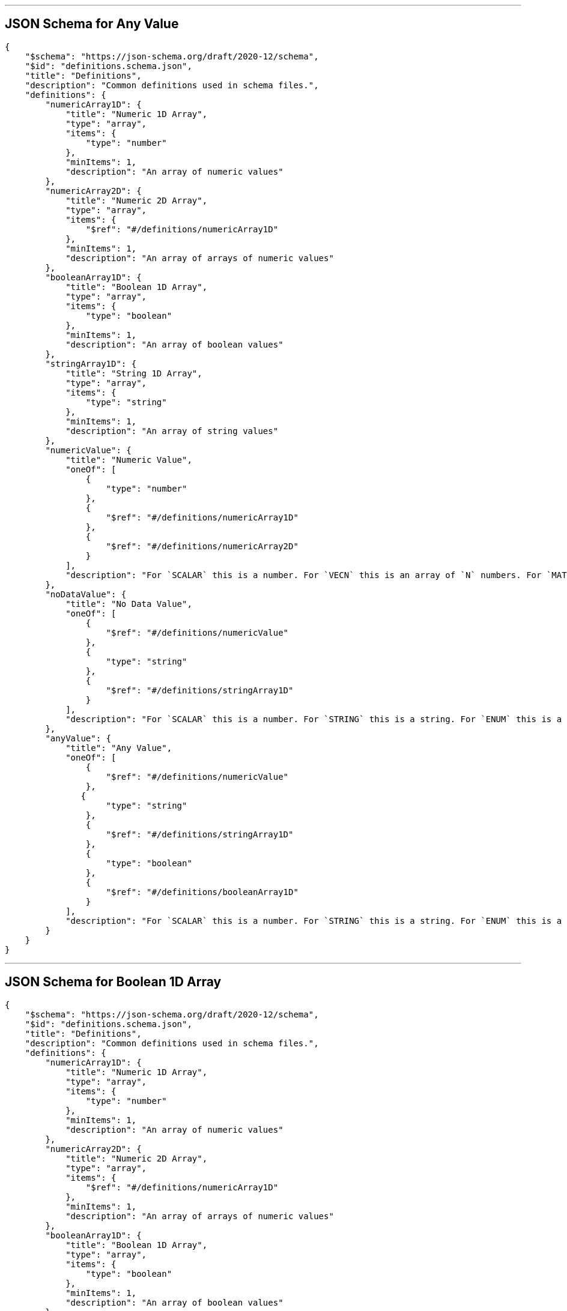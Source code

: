 

'''
[#reference-metadata-schema-definitions-definitions-anyvalue]
== JSON Schema for Any Value

[source,json]
----
{
    "$schema": "https://json-schema.org/draft/2020-12/schema",
    "$id": "definitions.schema.json",
    "title": "Definitions",
    "description": "Common definitions used in schema files.",
    "definitions": {
        "numericArray1D": {
            "title": "Numeric 1D Array",
            "type": "array",
            "items": {
                "type": "number"
            },
            "minItems": 1,
            "description": "An array of numeric values"
        },
        "numericArray2D": {
            "title": "Numeric 2D Array",
            "type": "array",
            "items": {
                "$ref": "#/definitions/numericArray1D"
            },
            "minItems": 1,
            "description": "An array of arrays of numeric values"
        },
        "booleanArray1D": {
            "title": "Boolean 1D Array",
            "type": "array",
            "items": {
                "type": "boolean"
            },
            "minItems": 1,
            "description": "An array of boolean values"
        },
        "stringArray1D": {
            "title": "String 1D Array",
            "type": "array",
            "items": {
                "type": "string"
            },
            "minItems": 1,
            "description": "An array of string values"
        },
        "numericValue": {
            "title": "Numeric Value",
            "oneOf": [
                {
                    "type": "number"
                },
                {
                    "$ref": "#/definitions/numericArray1D"
                },
                {
                    "$ref": "#/definitions/numericArray2D"
                }
            ],
            "description": "For `SCALAR` this is a number. For `VECN` this is an array of `N` numbers. For `MATN` this is an array of `N²` numbers. For fixed-length arrays this is an array of `count` elements of the given `type`."
        },
        "noDataValue": {
            "title": "No Data Value",
            "oneOf": [
                {
                    "$ref": "#/definitions/numericValue"
                },
                {
                    "type": "string"
                },
                {
                    "$ref": "#/definitions/stringArray1D"
                }
            ],
            "description": "For `SCALAR` this is a number. For `STRING` this is a string. For `ENUM` this is a string that must be a valid enum `name`, not an integer value. For `VECN` this is an array of `N` numbers. For `MATN` this is an array of `N²` numbers. For fixed-length arrays this is an array of `count` elements of the given `type`."
        },
        "anyValue": {
            "title": "Any Value",
            "oneOf": [
                {
                    "$ref": "#/definitions/numericValue"
                },
               {
                    "type": "string"
                },
                {
                    "$ref": "#/definitions/stringArray1D"
                },
                {
                    "type": "boolean"
                },
                {
                    "$ref": "#/definitions/booleanArray1D"
                }
            ],
            "description": "For `SCALAR` this is a number. For `STRING` this is a string. For `ENUM` this is a string that must be a valid enum `name`, not an integer value. For `BOOLEAN` this is a boolean. For `VECN` this is an array of `N` numbers. For `MATN` this is an array of `N²` numbers. For fixed-length array this is an array of `count` elements of the given `type`. For variable-length arrays this is an array of any length of the given `type`."
        }
    }
}
----


'''
[#reference-metadata-schema-definitions-definitions-booleanarray1d]
== JSON Schema for Boolean 1D Array

[source,json]
----
{
    "$schema": "https://json-schema.org/draft/2020-12/schema",
    "$id": "definitions.schema.json",
    "title": "Definitions",
    "description": "Common definitions used in schema files.",
    "definitions": {
        "numericArray1D": {
            "title": "Numeric 1D Array",
            "type": "array",
            "items": {
                "type": "number"
            },
            "minItems": 1,
            "description": "An array of numeric values"
        },
        "numericArray2D": {
            "title": "Numeric 2D Array",
            "type": "array",
            "items": {
                "$ref": "#/definitions/numericArray1D"
            },
            "minItems": 1,
            "description": "An array of arrays of numeric values"
        },
        "booleanArray1D": {
            "title": "Boolean 1D Array",
            "type": "array",
            "items": {
                "type": "boolean"
            },
            "minItems": 1,
            "description": "An array of boolean values"
        },
        "stringArray1D": {
            "title": "String 1D Array",
            "type": "array",
            "items": {
                "type": "string"
            },
            "minItems": 1,
            "description": "An array of string values"
        },
        "numericValue": {
            "title": "Numeric Value",
            "oneOf": [
                {
                    "type": "number"
                },
                {
                    "$ref": "#/definitions/numericArray1D"
                },
                {
                    "$ref": "#/definitions/numericArray2D"
                }
            ],
            "description": "For `SCALAR` this is a number. For `VECN` this is an array of `N` numbers. For `MATN` this is an array of `N²` numbers. For fixed-length arrays this is an array of `count` elements of the given `type`."
        },
        "noDataValue": {
            "title": "No Data Value",
            "oneOf": [
                {
                    "$ref": "#/definitions/numericValue"
                },
                {
                    "type": "string"
                },
                {
                    "$ref": "#/definitions/stringArray1D"
                }
            ],
            "description": "For `SCALAR` this is a number. For `STRING` this is a string. For `ENUM` this is a string that must be a valid enum `name`, not an integer value. For `VECN` this is an array of `N` numbers. For `MATN` this is an array of `N²` numbers. For fixed-length arrays this is an array of `count` elements of the given `type`."
        },
        "anyValue": {
            "title": "Any Value",
            "oneOf": [
                {
                    "$ref": "#/definitions/numericValue"
                },
               {
                    "type": "string"
                },
                {
                    "$ref": "#/definitions/stringArray1D"
                },
                {
                    "type": "boolean"
                },
                {
                    "$ref": "#/definitions/booleanArray1D"
                }
            ],
            "description": "For `SCALAR` this is a number. For `STRING` this is a string. For `ENUM` this is a string that must be a valid enum `name`, not an integer value. For `BOOLEAN` this is a boolean. For `VECN` this is an array of `N` numbers. For `MATN` this is an array of `N²` numbers. For fixed-length array this is an array of `count` elements of the given `type`. For variable-length arrays this is an array of any length of the given `type`."
        }
    }
}
----


'''
[#reference-metadata-schema-extension]
== JSON Schema for Extension

[source,json]
----
{
    "$schema": "https://json-schema.org/draft/2020-12/schema",
    "$id": "extension.schema.json",
    "title": "Extension",
    "type": "object",
    "description": "Dictionary object with extension-specific objects.",
    "additionalProperties": {
        "type": "object"
    }
}
----


'''
[#reference-metadata-schema-extras]
== JSON Schema for Extras

[source,json]
----
{
    "$schema": "https://json-schema.org/draft/2020-12/schema",
    "$id": "extras.schema.json",
    "title": "Extras",
    "description": "Application-specific data."
}
----


'''
[#reference-metadata-schema-metadata-entity]
== JSON Schema for Metadata Entity

[source,json]
----
{
    "$schema": "https://json-schema.org/draft/2020-12/schema",
    "$id": "metadataEntity.schema.json",
    "title": "Metadata Entity",
    "$ref": "rootProperty.schema.json",
    "description": "An object containing a reference to a class from a metadata schema, and property values that conform to the properties of that class.",
    "properties": {
        "class": {
            "type": "string",
            "description": "The class that property values conform to. The value must be a class ID declared in the `classes` dictionary of the metadata schema."
        },
        "properties": {
            "type": "object",
            "description": "A dictionary, where each key corresponds to a property ID in the class' `properties` dictionary and each value contains the property values. The type of the value must match the property definition: For `BOOLEAN` use `true` or `false`. For `STRING` use a JSON string. For numeric types use a JSON number. For `ENUM` use a valid enum `name`, not an integer value. For `ARRAY`, `VECN`, and `MATN` types use a JSON array containing values matching the `componentType`. Required properties must be included in this dictionary.",
            "minProperties": 1,
            "additionalProperties": {
                "$ref": "definitions.schema.json#/definitions/anyValue"
            }
        }
    },
    "required": [
        "class"
    ]
}
----


'''
[#reference-metadata-schema-definitions-definitions-numericarray1d]
== JSON Schema for Numeric 1D Array

[source,json]
----
{
    "$schema": "https://json-schema.org/draft/2020-12/schema",
    "$id": "definitions.schema.json",
    "title": "Definitions",
    "description": "Common definitions used in schema files.",
    "definitions": {
        "numericArray1D": {
            "title": "Numeric 1D Array",
            "type": "array",
            "items": {
                "type": "number"
            },
            "minItems": 1,
            "description": "An array of numeric values"
        },
        "numericArray2D": {
            "title": "Numeric 2D Array",
            "type": "array",
            "items": {
                "$ref": "#/definitions/numericArray1D"
            },
            "minItems": 1,
            "description": "An array of arrays of numeric values"
        },
        "booleanArray1D": {
            "title": "Boolean 1D Array",
            "type": "array",
            "items": {
                "type": "boolean"
            },
            "minItems": 1,
            "description": "An array of boolean values"
        },
        "stringArray1D": {
            "title": "String 1D Array",
            "type": "array",
            "items": {
                "type": "string"
            },
            "minItems": 1,
            "description": "An array of string values"
        },
        "numericValue": {
            "title": "Numeric Value",
            "oneOf": [
                {
                    "type": "number"
                },
                {
                    "$ref": "#/definitions/numericArray1D"
                },
                {
                    "$ref": "#/definitions/numericArray2D"
                }
            ],
            "description": "For `SCALAR` this is a number. For `VECN` this is an array of `N` numbers. For `MATN` this is an array of `N²` numbers. For fixed-length arrays this is an array of `count` elements of the given `type`."
        },
        "noDataValue": {
            "title": "No Data Value",
            "oneOf": [
                {
                    "$ref": "#/definitions/numericValue"
                },
                {
                    "type": "string"
                },
                {
                    "$ref": "#/definitions/stringArray1D"
                }
            ],
            "description": "For `SCALAR` this is a number. For `STRING` this is a string. For `ENUM` this is a string that must be a valid enum `name`, not an integer value. For `VECN` this is an array of `N` numbers. For `MATN` this is an array of `N²` numbers. For fixed-length arrays this is an array of `count` elements of the given `type`."
        },
        "anyValue": {
            "title": "Any Value",
            "oneOf": [
                {
                    "$ref": "#/definitions/numericValue"
                },
               {
                    "type": "string"
                },
                {
                    "$ref": "#/definitions/stringArray1D"
                },
                {
                    "type": "boolean"
                },
                {
                    "$ref": "#/definitions/booleanArray1D"
                }
            ],
            "description": "For `SCALAR` this is a number. For `STRING` this is a string. For `ENUM` this is a string that must be a valid enum `name`, not an integer value. For `BOOLEAN` this is a boolean. For `VECN` this is an array of `N` numbers. For `MATN` this is an array of `N²` numbers. For fixed-length array this is an array of `count` elements of the given `type`. For variable-length arrays this is an array of any length of the given `type`."
        }
    }
}
----


'''
[#reference-metadata-schema-definitions-definitions-numericarray2d]
== JSON Schema for Numeric 2D Array

[source,json]
----
{
    "$schema": "https://json-schema.org/draft/2020-12/schema",
    "$id": "definitions.schema.json",
    "title": "Definitions",
    "description": "Common definitions used in schema files.",
    "definitions": {
        "numericArray1D": {
            "title": "Numeric 1D Array",
            "type": "array",
            "items": {
                "type": "number"
            },
            "minItems": 1,
            "description": "An array of numeric values"
        },
        "numericArray2D": {
            "title": "Numeric 2D Array",
            "type": "array",
            "items": {
                "$ref": "#/definitions/numericArray1D"
            },
            "minItems": 1,
            "description": "An array of arrays of numeric values"
        },
        "booleanArray1D": {
            "title": "Boolean 1D Array",
            "type": "array",
            "items": {
                "type": "boolean"
            },
            "minItems": 1,
            "description": "An array of boolean values"
        },
        "stringArray1D": {
            "title": "String 1D Array",
            "type": "array",
            "items": {
                "type": "string"
            },
            "minItems": 1,
            "description": "An array of string values"
        },
        "numericValue": {
            "title": "Numeric Value",
            "oneOf": [
                {
                    "type": "number"
                },
                {
                    "$ref": "#/definitions/numericArray1D"
                },
                {
                    "$ref": "#/definitions/numericArray2D"
                }
            ],
            "description": "For `SCALAR` this is a number. For `VECN` this is an array of `N` numbers. For `MATN` this is an array of `N²` numbers. For fixed-length arrays this is an array of `count` elements of the given `type`."
        },
        "noDataValue": {
            "title": "No Data Value",
            "oneOf": [
                {
                    "$ref": "#/definitions/numericValue"
                },
                {
                    "type": "string"
                },
                {
                    "$ref": "#/definitions/stringArray1D"
                }
            ],
            "description": "For `SCALAR` this is a number. For `STRING` this is a string. For `ENUM` this is a string that must be a valid enum `name`, not an integer value. For `VECN` this is an array of `N` numbers. For `MATN` this is an array of `N²` numbers. For fixed-length arrays this is an array of `count` elements of the given `type`."
        },
        "anyValue": {
            "title": "Any Value",
            "oneOf": [
                {
                    "$ref": "#/definitions/numericValue"
                },
               {
                    "type": "string"
                },
                {
                    "$ref": "#/definitions/stringArray1D"
                },
                {
                    "type": "boolean"
                },
                {
                    "$ref": "#/definitions/booleanArray1D"
                }
            ],
            "description": "For `SCALAR` this is a number. For `STRING` this is a string. For `ENUM` this is a string that must be a valid enum `name`, not an integer value. For `BOOLEAN` this is a boolean. For `VECN` this is an array of `N` numbers. For `MATN` this is an array of `N²` numbers. For fixed-length array this is an array of `count` elements of the given `type`. For variable-length arrays this is an array of any length of the given `type`."
        }
    }
}
----


'''
[#reference-metadata-schema-definitions-definitions-numericvalue]
== JSON Schema for Numeric Value

[source,json]
----
{
    "$schema": "https://json-schema.org/draft/2020-12/schema",
    "$id": "definitions.schema.json",
    "title": "Definitions",
    "description": "Common definitions used in schema files.",
    "definitions": {
        "numericArray1D": {
            "title": "Numeric 1D Array",
            "type": "array",
            "items": {
                "type": "number"
            },
            "minItems": 1,
            "description": "An array of numeric values"
        },
        "numericArray2D": {
            "title": "Numeric 2D Array",
            "type": "array",
            "items": {
                "$ref": "#/definitions/numericArray1D"
            },
            "minItems": 1,
            "description": "An array of arrays of numeric values"
        },
        "booleanArray1D": {
            "title": "Boolean 1D Array",
            "type": "array",
            "items": {
                "type": "boolean"
            },
            "minItems": 1,
            "description": "An array of boolean values"
        },
        "stringArray1D": {
            "title": "String 1D Array",
            "type": "array",
            "items": {
                "type": "string"
            },
            "minItems": 1,
            "description": "An array of string values"
        },
        "numericValue": {
            "title": "Numeric Value",
            "oneOf": [
                {
                    "type": "number"
                },
                {
                    "$ref": "#/definitions/numericArray1D"
                },
                {
                    "$ref": "#/definitions/numericArray2D"
                }
            ],
            "description": "For `SCALAR` this is a number. For `VECN` this is an array of `N` numbers. For `MATN` this is an array of `N²` numbers. For fixed-length arrays this is an array of `count` elements of the given `type`."
        },
        "noDataValue": {
            "title": "No Data Value",
            "oneOf": [
                {
                    "$ref": "#/definitions/numericValue"
                },
                {
                    "type": "string"
                },
                {
                    "$ref": "#/definitions/stringArray1D"
                }
            ],
            "description": "For `SCALAR` this is a number. For `STRING` this is a string. For `ENUM` this is a string that must be a valid enum `name`, not an integer value. For `VECN` this is an array of `N` numbers. For `MATN` this is an array of `N²` numbers. For fixed-length arrays this is an array of `count` elements of the given `type`."
        },
        "anyValue": {
            "title": "Any Value",
            "oneOf": [
                {
                    "$ref": "#/definitions/numericValue"
                },
               {
                    "type": "string"
                },
                {
                    "$ref": "#/definitions/stringArray1D"
                },
                {
                    "type": "boolean"
                },
                {
                    "$ref": "#/definitions/booleanArray1D"
                }
            ],
            "description": "For `SCALAR` this is a number. For `STRING` this is a string. For `ENUM` this is a string that must be a valid enum `name`, not an integer value. For `BOOLEAN` this is a boolean. For `VECN` this is an array of `N` numbers. For `MATN` this is an array of `N²` numbers. For fixed-length array this is an array of `count` elements of the given `type`. For variable-length arrays this is an array of any length of the given `type`."
        }
    }
}
----


'''
[#reference-metadata-schema-rootproperty]
== JSON Schema for Root Property

[source,json]
----
{
    "$schema": "https://json-schema.org/draft/2020-12/schema",
    "$id": "rootProperty.schema.json",
    "title": "Root Property",
    "type": "object",
    "description": "A basis for storing extensions and extras.",
    "properties": {
        "extensions": {
            "$ref": "extension.schema.json"
        },
        "extras": {
            "$ref": "extras.schema.json"
        }
    }
}
----


'''
[#reference-metadata-schema-definitions-definitions-stringarray1d]
== JSON Schema for String 1D Array

[source,json]
----
{
    "$schema": "https://json-schema.org/draft/2020-12/schema",
    "$id": "definitions.schema.json",
    "title": "Definitions",
    "description": "Common definitions used in schema files.",
    "definitions": {
        "numericArray1D": {
            "title": "Numeric 1D Array",
            "type": "array",
            "items": {
                "type": "number"
            },
            "minItems": 1,
            "description": "An array of numeric values"
        },
        "numericArray2D": {
            "title": "Numeric 2D Array",
            "type": "array",
            "items": {
                "$ref": "#/definitions/numericArray1D"
            },
            "minItems": 1,
            "description": "An array of arrays of numeric values"
        },
        "booleanArray1D": {
            "title": "Boolean 1D Array",
            "type": "array",
            "items": {
                "type": "boolean"
            },
            "minItems": 1,
            "description": "An array of boolean values"
        },
        "stringArray1D": {
            "title": "String 1D Array",
            "type": "array",
            "items": {
                "type": "string"
            },
            "minItems": 1,
            "description": "An array of string values"
        },
        "numericValue": {
            "title": "Numeric Value",
            "oneOf": [
                {
                    "type": "number"
                },
                {
                    "$ref": "#/definitions/numericArray1D"
                },
                {
                    "$ref": "#/definitions/numericArray2D"
                }
            ],
            "description": "For `SCALAR` this is a number. For `VECN` this is an array of `N` numbers. For `MATN` this is an array of `N²` numbers. For fixed-length arrays this is an array of `count` elements of the given `type`."
        },
        "noDataValue": {
            "title": "No Data Value",
            "oneOf": [
                {
                    "$ref": "#/definitions/numericValue"
                },
                {
                    "type": "string"
                },
                {
                    "$ref": "#/definitions/stringArray1D"
                }
            ],
            "description": "For `SCALAR` this is a number. For `STRING` this is a string. For `ENUM` this is a string that must be a valid enum `name`, not an integer value. For `VECN` this is an array of `N` numbers. For `MATN` this is an array of `N²` numbers. For fixed-length arrays this is an array of `count` elements of the given `type`."
        },
        "anyValue": {
            "title": "Any Value",
            "oneOf": [
                {
                    "$ref": "#/definitions/numericValue"
                },
               {
                    "type": "string"
                },
                {
                    "$ref": "#/definitions/stringArray1D"
                },
                {
                    "type": "boolean"
                },
                {
                    "$ref": "#/definitions/booleanArray1D"
                }
            ],
            "description": "For `SCALAR` this is a number. For `STRING` this is a string. For `ENUM` this is a string that must be a valid enum `name`, not an integer value. For `BOOLEAN` this is a boolean. For `VECN` this is an array of `N` numbers. For `MATN` this is an array of `N²` numbers. For fixed-length array this is an array of `count` elements of the given `type`. For variable-length arrays this is an array of any length of the given `type`."
        }
    }
}
----


